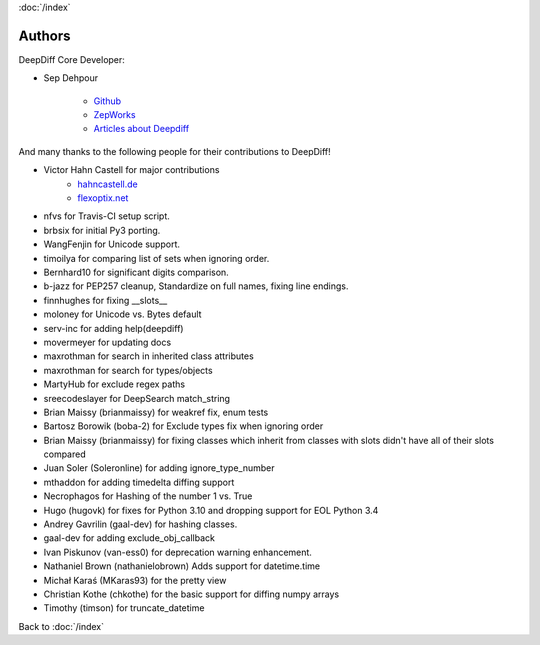 :doc:`/index`

Authors
=======

DeepDiff Core Developer:

- Sep Dehpour

    - `Github <https://github.com/seperman>`_
    - `ZepWorks <http://www.zepworks.com>`_
    - `Articles about Deepdiff <https://zepworks.com/tags/deepdiff/>`_

And many thanks to the following people for their contributions to DeepDiff!

- Victor Hahn Castell for major contributions
    - `hahncastell.de <http://hahncastell.de>`_
    - `flexoptix.net <http://www.flexoptix.net>`_
- nfvs for Travis-CI setup script.
- brbsix for initial Py3 porting.
- WangFenjin for Unicode support.
- timoilya for comparing list of sets when ignoring order.
- Bernhard10 for significant digits comparison.
- b-jazz for PEP257 cleanup, Standardize on full names, fixing line endings.
- finnhughes for fixing __slots__
- moloney for Unicode vs. Bytes default
- serv-inc for adding help(deepdiff)
- movermeyer for updating docs
- maxrothman for search in inherited class attributes
- maxrothman for search for types/objects
- MartyHub for exclude regex paths
- sreecodeslayer for DeepSearch match_string
- Brian Maissy (brianmaissy) for weakref fix, enum tests
- Bartosz Borowik (boba-2) for Exclude types fix when ignoring order
- Brian Maissy (brianmaissy) for fixing classes which inherit from classes with slots didn't have all of their slots compared
- Juan Soler (Soleronline) for adding ignore_type_number
- mthaddon for adding timedelta diffing support
- Necrophagos for Hashing of the number 1 vs. True
- Hugo (hugovk) for fixes for Python 3.10 and dropping support for EOL Python 3.4
- Andrey Gavrilin (gaal-dev) for hashing classes.
- gaal-dev for adding exclude_obj_callback
- Ivan Piskunov (van-ess0) for deprecation warning enhancement.
- Nathaniel Brown (nathanielobrown) Adds support for datetime.time
- Michał Karaś (MKaras93) for the pretty view
- Christian Kothe (chkothe) for the basic support for diffing numpy arrays
- Timothy (timson) for truncate_datetime


Back to :doc:`/index`
